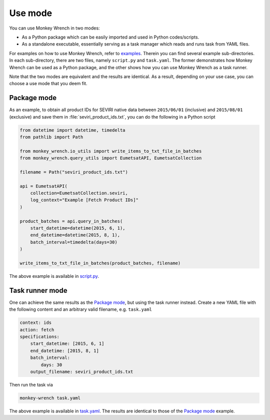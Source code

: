 Use mode
========

You can use Monkey Wrench in two modes:

* As a Python package which can be easily imported and used in Python codes/scripts.

* As a standalone executable, essentially serving as a task manager which reads and runs task from YAML files.

For examples on how to use Monkey Wrench, refer to `examples`_. Therein you can find several example sub-directories.
In each sub-directory, there are two files, namely ``script.py`` and ``task.yaml``. The former demonstrates how
Monkey Wrench can be used as a Python package, and the other shows how you can use Monkey Wrench as a task runner.

Note that the two modes are equivalent and the results are identical. As a result, depending on your use case, you can
choose a use mode that you deem fit.


Package mode
------------

As an example, to obtain all product IDs for SEVIRI native data between ``2015/06/01`` (inclusive) and ``2015/08/01``
(exclusive) and save them in :file:`seviri_product_ids.txt`, you can do the following in a Python script

.. code-block:: python

    from datetime import datetime, timedelta
    from pathlib import Path

    from monkey_wrench.io_utils import write_items_to_txt_file_in_batches
    from monkey_wrench.query_utils import EumetsatAPI, EumetsatCollection

    filename = Path("seviri_product_ids.txt")

    api = EumetsatAPI(
        collection=EumetsatCollection.seviri,
        log_context="Example [Fetch Product IDs]"
    )

    product_batches = api.query_in_batches(
        start_datetime=datetime(2015, 6, 1),
        end_datetime=datetime(2015, 8, 1),
        batch_interval=timedelta(days=30)
    )

    write_items_to_txt_file_in_batches(product_batches, filename)


The above example is available in `script.py`_.

Task runner mode
----------------

One can achieve the same results as the `Package mode`_, but using the task runner instead. Create a new YAML file
with the following content and an arbitrary valid filename, e.g. ``task.yaml``

.. code-block:: yaml

    context: ids
    action: fetch
    specifications:
        start_datetime: [2015, 6, 1]
        end_datetime: [2015, 8, 1]
        batch_interval:
            days: 30
        output_filename: seviri_product_ids.txt


Then run the task via

.. code-block:: bash

    monkey-wrench task.yaml


The above example is available in `task.yaml`_. The results are identical to those of the `Package mode`_ example.


.. _examples: https://github.com/pkhalaj/monkey-wrench/tree/main/examples
.. _script.py: https://github.com/pkhalaj/monkey-wrench/blob/main/examples/fetch_product_ids/script.py
.. _task.yaml: https://github.com/pkhalaj/monkey-wrench/blob/main/examples/fetch_product_ids/task.yaml
